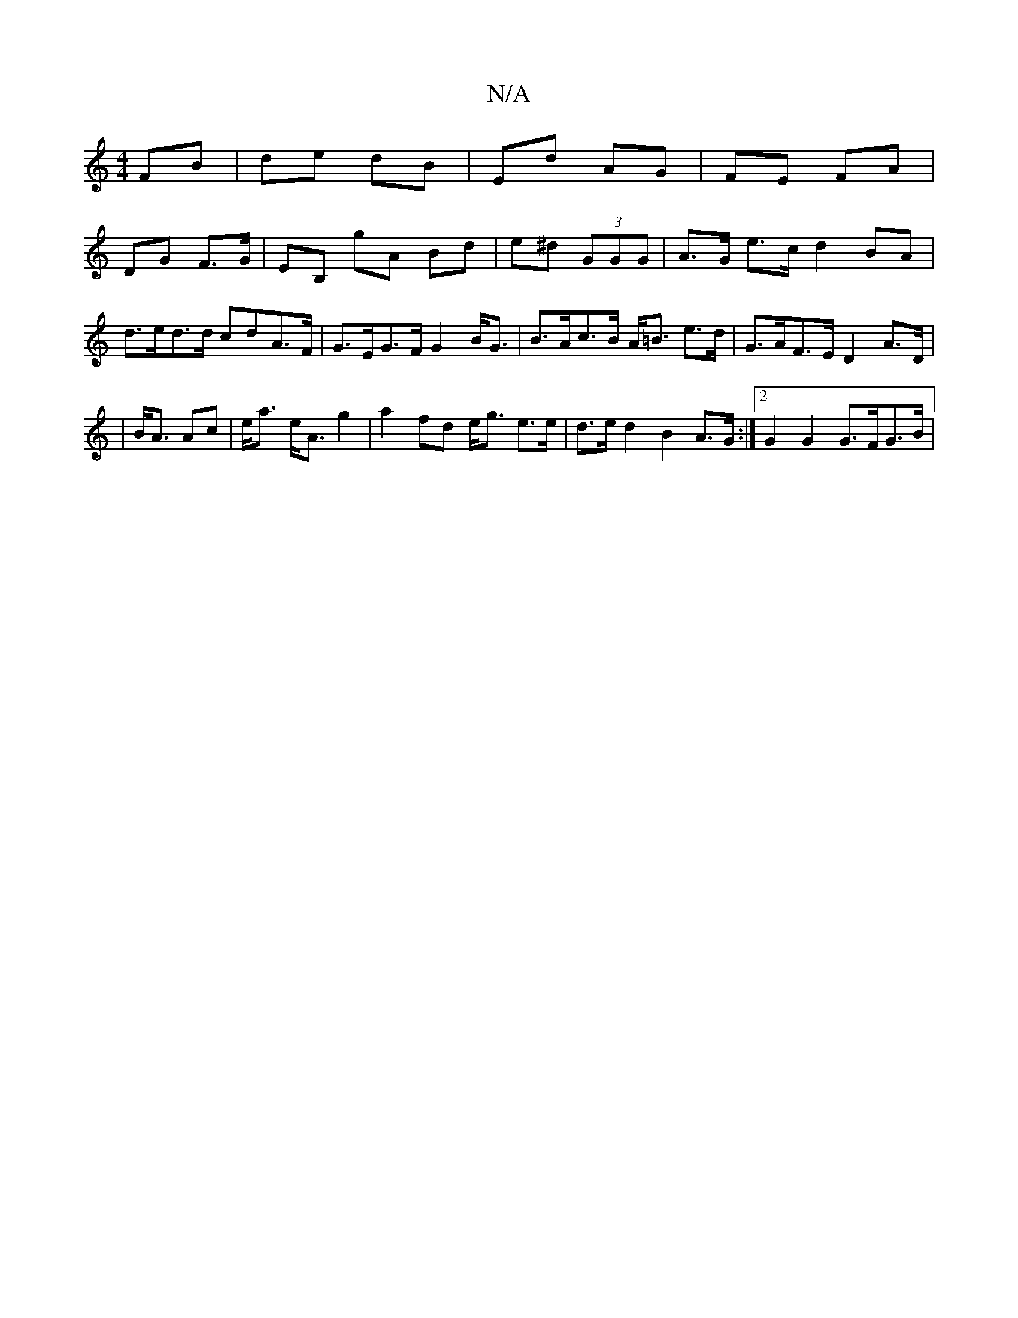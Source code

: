 X:1
T:N/A
M:4/4
R:N/A
K:Cmajor
 FB |de dB | Ed AG | FE FA |
DG F>G | EB, gA Bd|e^d (3GGG | A>G e>c d2 BA | d>ed>d cdA>F | G>EG>F G2 B<G | B>Ac>B A<=B e>d|G>AF>E D2 A>D|
|B<A Ac|e<a e<A g2|a2 fd e<g e>e|d>e d2 B2 A>G:|2 G2G2 G>FG>B|
